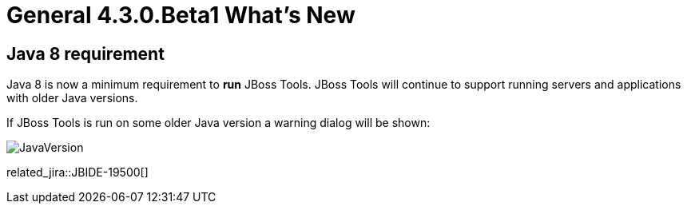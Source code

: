 = General 4.3.0.Beta1 What's New
:page-layout: whatsnew
:page-component_id: general
:page-component_version: 4.3.0.Beta1
:page-product_id: jbt_core 
:page-product_version: 4.3.0.Beta1


== Java 8 requirement

Java 8 is now a minimum requirement to *run* JBoss Tools.
JBoss Tools will continue to support running servers and applications with older Java versions.

If JBoss Tools is run on some older Java version a warning dialog will be shown:

image::images/JavaVersion.png[] 

related_jira::JBIDE-19500[]